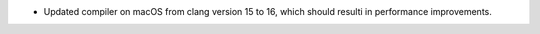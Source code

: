 - Updated compiler on macOS from clang version 15 to 16, which should resulti in performance improvements.